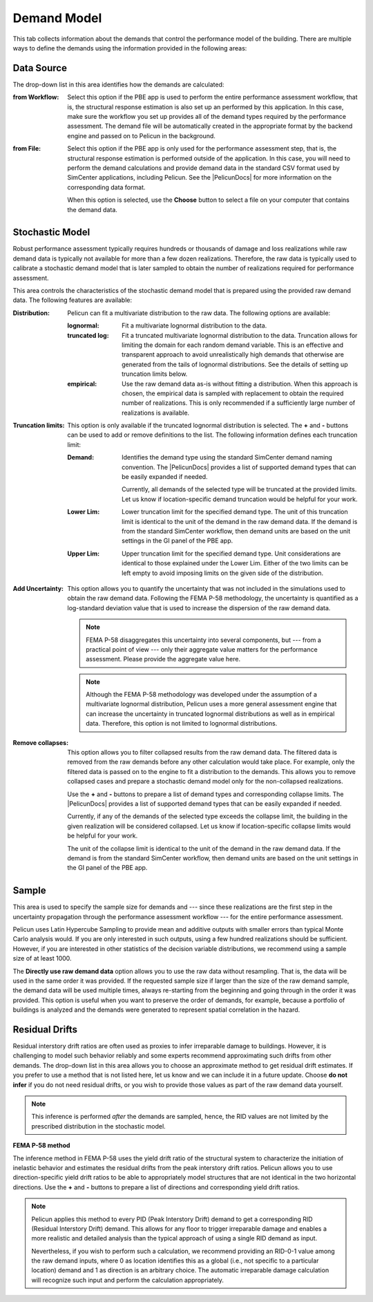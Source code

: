 .. _lblPelicun_demands

Demand Model
============

This tab collects information about the demands that control the performance model of the building. There are multiple ways to define the demands using the information provided in the following areas:

Data Source
-----------

The drop-down list in this area identifies how the demands are calculated:

:from Workflow:
    Select this option if the PBE app is used to perform the entire performance assessment workflow, that is, the structural response estimation is also set up an performed by this application. In this case, make sure the workflow you set up provides all of the demand types required by the performance assessment. The demand file will be automatically created in the appropriate format by the backend engine and passed on to Pelicun in the background.

:from File:
    Select this option if the PBE app is only used for the performance assessment step, that is, the structural response estimation is performed outside of the application. In this case, you will need to perform the demand calculations and provide demand data in the standard CSV format used by SimCenter applications, including Pelicun. See the |PelicunDocs| for more information on the corresponding data format.

    When this option is selected, use the **Choose** button to select a file on your computer that contains the demand data.


Stochastic Model
----------------

Robust performance assessment typically requires hundreds or thousands of damage and loss realizations while raw demand data is typically not available for more than a few dozen realizations. Therefore, the raw data is typically used to calibrate a stochastic demand model that is later sampled to obtain the number of realizations required for performance assessment.


This area controls the characteristics of the stochastic demand model that is prepared using the provided raw demand data. The following features are available:

:Distribution:
    Pelicun can fit a multivariate distribution to the raw data. The following options are available:

    :lognormal:
        Fit a multivariate lognormal distribution to the data.

    :truncated log:
        Fit a truncated multivariate lognormal distribution to the data. Truncation allows for limiting the domain for each random demand variable. This is an effective and transparent approach to avoid unrealistically high demands that otherwise are generated from the tails of lognormal distributions. See the details of setting up truncation limits below.

    :empirical:
        Use the raw demand data as-is without fitting a distribution. When this approach is chosen, the empirical data is sampled with replacement to obtain the required number of realizations. This is only recommended if a sufficiently large number of realizations is available.

:Truncation limits:
    This option is only available if the truncated lognormal distribution is selected. The **\+** and **\-** buttons can be used to add or remove definitions to the list. The following information defines each truncation limit:

    :Demand:
        Identifies the demand type using the standard SimCenter demand naming convention. The |PelicunDocs| provides a list of supported demand types that can be easily expanded if needed.

        Currently, all demands of the selected type will be truncated at the provided limits. Let us know if location-specific demand truncation would be helpful for your work.

    :Lower Lim:
        Lower truncation limit for the specified demand type. The unit of this truncation limit is identical to the unit of the demand in the raw demand data. If the demand is from the standard SimCenter workflow, then demand units are based on the unit settings in the GI panel of the PBE app.

    :Upper Lim:
        Upper truncation limit for the specified demand type. Unit considerations are identical to those explained under the Lower Lim. Either of the two limits can be left empty to avoid imposing limits on the given side of the distribution.

:Add Uncertainty:
    This option allows you to quantify the uncertainty that was not included in the simulations used to obtain the raw demand data. Following the FEMA P-58 methodology, the uncertainty is quantified as a log-standard deviation value that is used to increase the dispersion of the raw demand data.

    .. note:: FEMA P-58 disaggregates this uncertainty into several components, but --- from a practical point of view --- only their aggregate value matters for the performance assessment. Please provide the aggregate value here.

    .. note:: Although the FEMA P-58 methodology was developed under the assumption of a multivariate lognormal distribution, Pelicun uses a more general assessment engine that can increase the uncertainty in truncated lognormal distributions as well as in  empirical data. Therefore, this option is not limited to lognormal distributions.

:Remove collapses:
    This option allows you to filter collapsed results from the raw demand data. The filtered data is removed from the raw demands before any other calculation would take place. For example, only the filtered data is passed on to the engine to fit a distribution to the demands. This allows you to remove collapsed cases and prepare a stochastic demand model only for the non-collapsed realizations.

    Use the **\+** and **\-** buttons to prepare a list of demand types and corresponding collapse limits. The |PelicunDocs| provides a list of supported demand types that can be easily expanded if needed.

    Currently, if any of the demands of the selected type exceeds the collapse limit, the building in the given realization will be considered collapsed. Let us know if location-specific collapse limits would be helpful for your work.

    The unit of the collapse limit is identical to the unit of the demand in the raw demand data. If the demand is from the standard SimCenter workflow, then demand units are based on the unit settings in the GI panel of the PBE app.


Sample
------

This area is used to specify the sample size for demands and --- since these realizations are the first step in the uncertainty propagation through the performance assessment workflow --- for the entire performance assessment.

Pelicun uses Latin Hypercube Sampling to provide mean and additive outputs with smaller errors than typical Monte Carlo analysis would. If you are only interested in such outputs, using a few hundred realizations should be sufficient. However, if you are interested in other statistics of the decision variable distributions, we recommend using a sample size of at least 1000.

The **Directly use raw demand data** option allows you to use the raw data without resampling. That is, the data will be used in the same order it was provided. If the requested sample size if larger than the size of the raw demand sample, the demand data will be used multiple times, always re-starting from the beginning and going through in the order it was provided. This option is useful when you want to preserve the order of demands, for example, because a portfolio of buildings is analyzed and the demands were generated to represent spatial correlation in the hazard.


Residual Drifts
---------------

Residual interstory drift ratios are often used as proxies to infer irreparable damage to buildings. However, it is challenging to model such behavior reliably and some experts recommend approximating such drifts from other demands. The drop-down list in this area allows you to choose an approximate method to get residual drift estimates. If you prefer to use a method that is not listed here, let us know and we can include it in a future update. Choose **do not infer** if you do not need residual drifts, or you wish to provide those values as part of the raw demand data yourself.

.. note:: This inference is performed *after* the demands are sampled, hence, the RID values are not limited by the prescribed distribution in the stochastic model.


**FEMA P-58 method**

The inference method in FEMA P-58 uses the yield drift ratio of the structural system to characterize the initiation of inelastic behavior and estimates the residual drifts from the peak interstory drift ratios. Pelicun allows you to use direction-specific yield drift ratios to be able to appropriately model structures that are not identical in the two horizontal directions. Use the **\+** and **\-** buttons to prepare a list of directions and corresponding yield drift ratios.

.. note::
    Pelicun applies this method to every PID (Peak Interstory Drift) demand to get a corresponding RID (Residual Interstory Drift) demand. This allows for any floor to trigger irreparable damage and enables a more realistic and detailed analysis than the typical approach of using a single RID demand as input.

    Nevertheless, if you wish to perform such a calculation, we recommend providing an RID-0-1 value among the raw demand inputs, where 0 as location identifies this as a global (i.e., not specific to a particular location) demand and 1 as direction is an arbitrary choice. The automatic irreparable damage calculation will recognize such input and perform the calculation appropriately.

